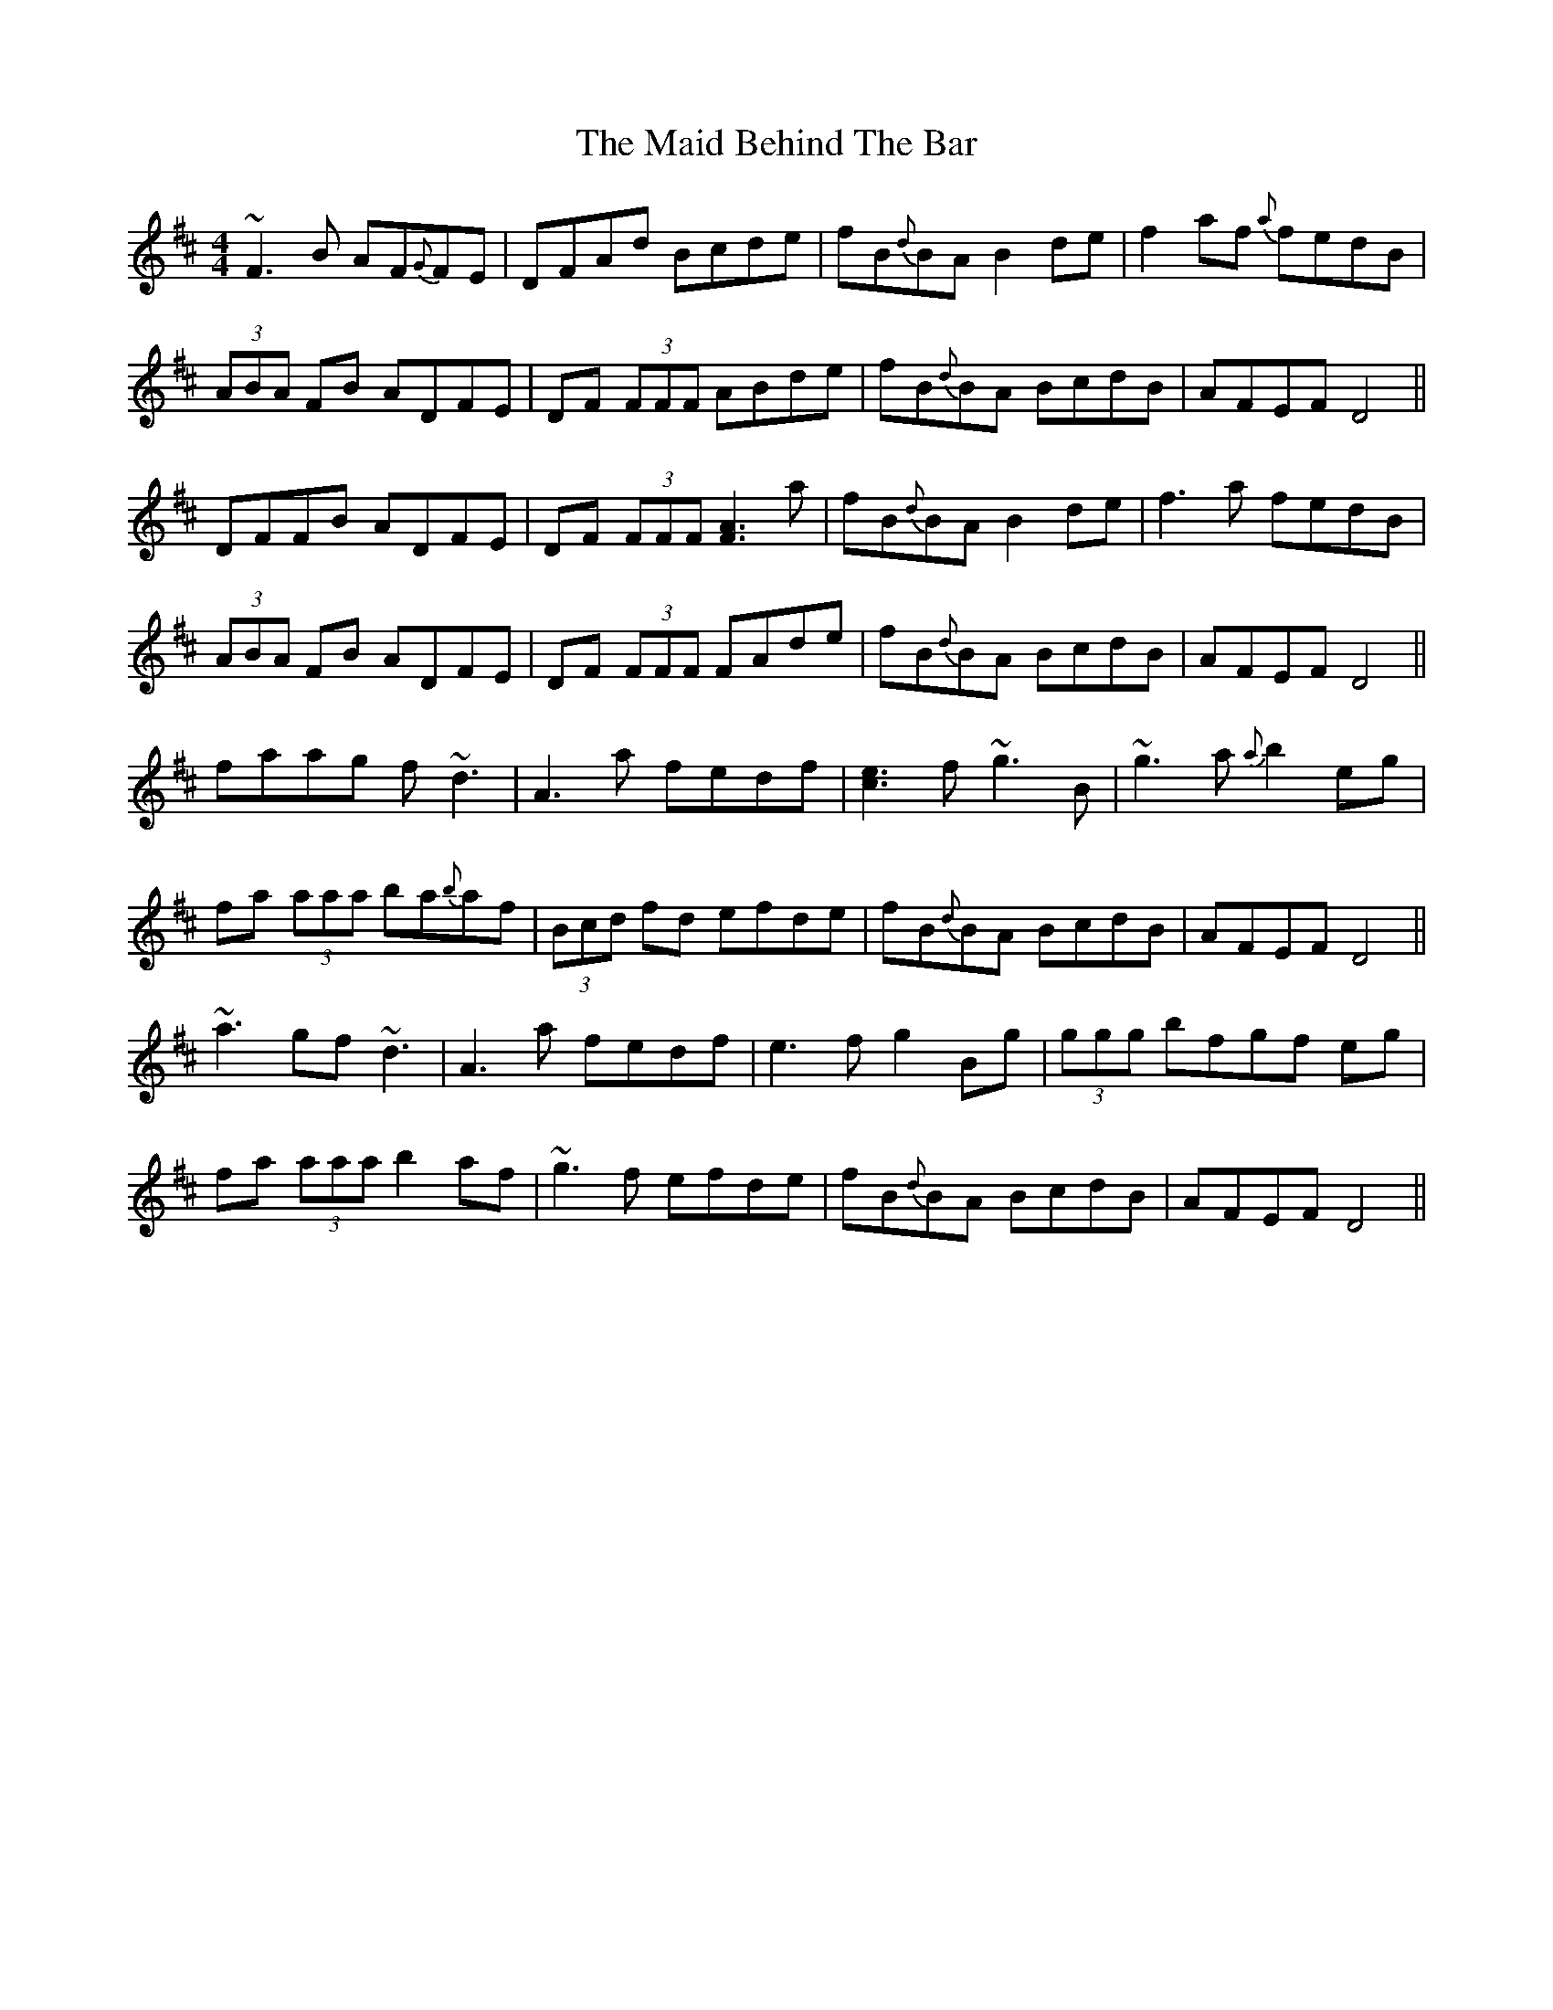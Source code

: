 X: 24930
T: Maid Behind The Bar, The
R: reel
M: 4/4
K: Dmajor
~F3 B AF{G}FE|DFAd Bcde|fB{d}BA B2 de|f2 af {a}fedB|
(3ABA FB ADFE|DF (3FFF ABde|fB{d}BA BcdB|AFEF D4||
DFFB ADFE|DF (3FFF [A3F3] a|fB{d}BA B2 de|f3 a fedB|
(3ABA FB ADFE|DF (3FFF FAde|fB{d}BA BcdB|AFEF D4||
faag f ~d3|A3 a fedf|[e3c3] f ~g3 B|~g3 a {a}b2 eg|
fa (3aaa ba{b}af|(3Bcd fd efde|fB{d}BA BcdB|AFEF D4||
~a3 gf ~d3|A3 a fedf|e3 f g2 Bg|(3ggg bfgf eg|
fa (3aaa b2 af|~g3 f efde|fB{d}BA BcdB|AFEF D4||

